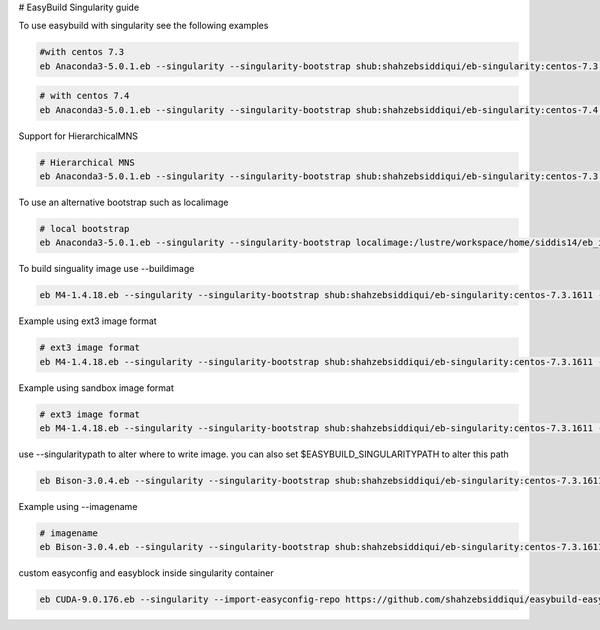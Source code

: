 # EasyBuild Singularity guide

To use easybuild with singularity see the following examples

.. code::

        #with centos 7.3
        eb Anaconda3-5.0.1.eb --singularity --singularity-bootstrap shub:shahzebsiddiqui/eb-singularity:centos-7.3.1611

.. code::

        # with centos 7.4
        eb Anaconda3-5.0.1.eb --singularity --singularity-bootstrap shub:shahzebsiddiqui/eb-singularity:centos-7.4.1708

Support for HierarchicalMNS

.. code::

        # Hierarchical MNS
        eb Anaconda3-5.0.1.eb --singularity --singularity-bootstrap shub:shahzebsiddiqui/eb-singularity:centos-7.3.1611 --module-naming-scheme=HierarchicalMNS


To use an alternative bootstrap such as localimage

.. code::

        # local bootstrap
        eb Anaconda3-5.0.1.eb --singularity --singularity-bootstrap localimage:/lustre/workspace/home/siddis14/eb_images/GCC-5.4.0-2.26.simg


To build singuality image use --buildimage

.. code::

        eb M4-1.4.18.eb --singularity --singularity-bootstrap shub:shahzebsiddiqui/eb-singularity:centos-7.3.1611 --buildimage

Example using ext3 image format

.. code::

        # ext3 image format
        eb M4-1.4.18.eb --singularity --singularity-bootstrap shub:shahzebsiddiqui/eb-singularity:centos-7.3.1611 --buildimage --imageformat=ext3

Example using sandbox image format

.. code::

        # ext3 image format
        eb M4-1.4.18.eb --singularity --singularity-bootstrap shub:shahzebsiddiqui/eb-singularity:centos-7.3.1611 --buildimage --imageformat=sandbox

use --singularitypath to alter where to write image. you can also set $EASYBUILD_SINGULARITYPATH to alter this path

.. code::

        eb Bison-3.0.4.eb --singularity --singularity-bootstrap shub:shahzebsiddiqui/eb-singularity:centos-7.3.1611 --buildimage --singularitypath=/lustre/workspace/home/siddis14/eb_images

Example using --imagename

.. code::

        # imagename
        eb Bison-3.0.4.eb --singularity --singularity-bootstrap shub:shahzebsiddiqui/eb-singularity:centos-7.3.1611 --buildimage --imagename=Bison.img

custom easyconfig and easyblock inside singularity container

.. code::

   eb CUDA-9.0.176.eb --singularity --import-easyconfig-repo https://github.com/shahzebsiddiqui/easybuild-easyconfigs:master --import-easyblock-repo https://github.com/shahzebsiddiqui/easybuild-easyblocks:master:c/cuda.py --singularity-bootstrap shub:shahzebsiddiqui/eb-singularity:centos-7.3.1611
